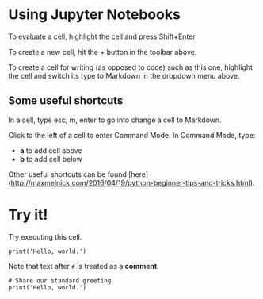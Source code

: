* Using Jupyter Notebooks

To evaluate a cell, highlight the cell and press Shift+Enter.

To create a new cell, hit the + button in the toolbar above.

To create a cell for writing (as opposed to code) such as this one,
highlight the cell and switch its type to Markdown in the dropdown
menu above.

** Some useful shortcuts

In a cell, type esc, m, enter to go into change a cell to Markdown.

Click to the left of a cell to enter Command Mode. In Command Mode, type:

- *a* to add cell above
- *b* to add cell below

Other useful shortcuts can be found [here](http://maxmelnick.com/2016/04/19/python-beginner-tips-and-tricks.html).

* Try it!

Try executing this cell.

#+BEGIN_SRC ipython 
print('Hello, world.')
#+END_SRC

Note that text after ~#~ is treated as a *comment*.

#+BEGIN_SRC ipython 
# Share our standard greeting
print('Hello, world.')
#+END_SRC
